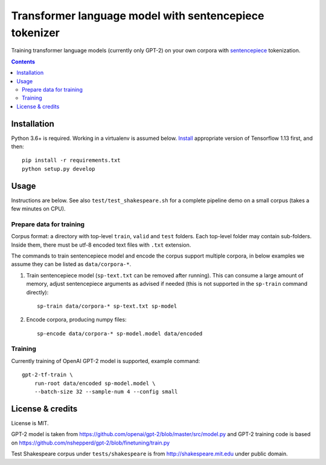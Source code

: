 Transformer language model with sentencepiece tokenizer
=======================================================

Training transformer language models (currently only GPT-2) on your own corpora
with `sentencepiece <https://github.com/google/sentencepiece>`_ tokenization.

.. contents::

Installation
------------

Python 3.6+ is required. Working in a virtualenv is assumed below.
`Install <https://www.tensorflow.org/install/pip>`_
appropriate version of Tensorflow 1.13 first, and then::

    pip install -r requirements.txt
    python setup.py develop


Usage
-----

Instructions are below. See also ``test/test_shakespeare.sh``
for a complete pipeline demo on a small corpus (takes a few minutes on CPU).

Prepare data for training
+++++++++++++++++++++++++

Corpus format: a directory with top-level ``train``, ``valid`` and ``test``
folders. Each top-level folder may contain sub-folders. Inside them,
there must be utf-8 encoded text files with ``.txt`` extension.

The commands to train sentencepiece model and encode the corpus support
multiple corpora,
in below examples we assume they can be listed as ``data/corpora-*``.

1. Train sentencepiece model (``sp-text.txt`` can be removed after running).
   This can consume a large amount of memory, adjust sentencepiece arguments
   as advised if needed
   (this is not supported in the ``sp-train`` command directly)::

    sp-train data/corpora-* sp-text.txt sp-model

2. Encode corpora, producing numpy files::

    sp-encode data/corpora-* sp-model.model data/encoded


Training
++++++++

Currently training of OpenAI GPT-2 model is supported, example command::

    gpt-2-tf-train \
        run-root data/encoded sp-model.model \
        --batch-size 32 --sample-num 4 --config small

License & credits
-----------------

License is MIT.

GPT-2 model is taken from
https://github.com/openai/gpt-2/blob/master/src/model.py
and GPT-2 training code is based on
https://github.com/nshepperd/gpt-2/blob/finetuning/train.py

Test Shakespeare corpus under ``tests/shakespeare``
is from http://shakespeare.mit.edu under public domain.
